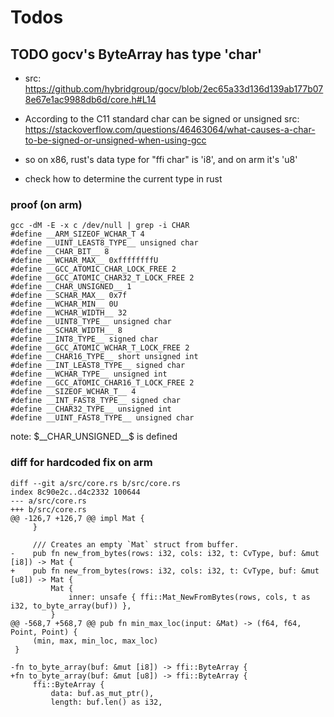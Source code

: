 * Todos

** TODO gocv's ByteArray has type 'char'

  - src: https://github.com/hybridgroup/gocv/blob/2ec65a33d136d139ab177b078e67e1ac9988db6d/core.h#L14

  - According to the C11 standard char can be signed or unsigned
    src: https://stackoverflow.com/questions/46463064/what-causes-a-char-to-be-signed-or-unsigned-when-using-gcc

  - so on x86, rust's data type for "ffi char" is 'i8', and on arm it's 'u8'

  - check how to determine the current type in rust



*** proof (on arm)

#+BEGIN_SRC
gcc -dM -E -x c /dev/null | grep -i CHAR
#define __ARM_SIZEOF_WCHAR_T 4
#define __UINT_LEAST8_TYPE__ unsigned char
#define __CHAR_BIT__ 8
#define __WCHAR_MAX__ 0xffffffffU
#define __GCC_ATOMIC_CHAR_LOCK_FREE 2
#define __GCC_ATOMIC_CHAR32_T_LOCK_FREE 2
#define __CHAR_UNSIGNED__ 1
#define __SCHAR_MAX__ 0x7f
#define __WCHAR_MIN__ 0U
#define __WCHAR_WIDTH__ 32
#define __UINT8_TYPE__ unsigned char
#define __SCHAR_WIDTH__ 8
#define __INT8_TYPE__ signed char
#define __GCC_ATOMIC_WCHAR_T_LOCK_FREE 2
#define __CHAR16_TYPE__ short unsigned int
#define __INT_LEAST8_TYPE__ signed char
#define __WCHAR_TYPE__ unsigned int
#define __GCC_ATOMIC_CHAR16_T_LOCK_FREE 2
#define __SIZEOF_WCHAR_T__ 4
#define __INT_FAST8_TYPE__ signed char
#define __CHAR32_TYPE__ unsigned int
#define __UINT_FAST8_TYPE__ unsigned char
#+END_SRC

note: $__CHAR_UNSIGNED__$ is defined



*** diff for hardcoded fix on arm

 #+BEGIN_SRC
 diff --git a/src/core.rs b/src/core.rs
 index 8c90e2c..d4c2332 100644
 --- a/src/core.rs
 +++ b/src/core.rs
 @@ -126,7 +126,7 @@ impl Mat {
      }

      /// Creates an empty `Mat` struct from buffer.
 -    pub fn new_from_bytes(rows: i32, cols: i32, t: CvType, buf: &mut [i8]) -> Mat {
 +    pub fn new_from_bytes(rows: i32, cols: i32, t: CvType, buf: &mut [u8]) -> Mat {
          Mat {
              inner: unsafe { ffi::Mat_NewFromBytes(rows, cols, t as i32, to_byte_array(buf)) },
          }
 @@ -568,7 +568,7 @@ pub fn min_max_loc(input: &Mat) -> (f64, f64, Point, Point) {
      (min, max, min_loc, max_loc)
  }

 -fn to_byte_array(buf: &mut [i8]) -> ffi::ByteArray {
 +fn to_byte_array(buf: &mut [u8]) -> ffi::ByteArray {
      ffi::ByteArray {
          data: buf.as_mut_ptr(),
          length: buf.len() as i32,
 #+END_SRC

